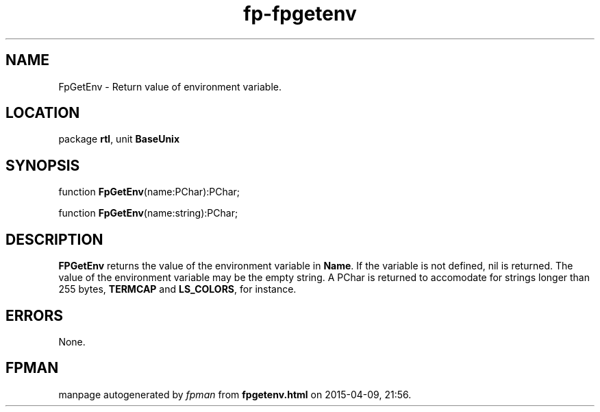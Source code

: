 .\" file autogenerated by fpman
.TH "fp-fpgetenv" 3 "2014-03-14" "fpman" "Free Pascal Programmer's Manual"
.SH NAME
FpGetEnv - Return value of environment variable.
.SH LOCATION
package \fBrtl\fR, unit \fBBaseUnix\fR
.SH SYNOPSIS
function \fBFpGetEnv\fR(name:PChar):PChar;

function \fBFpGetEnv\fR(name:string):PChar;
.SH DESCRIPTION
\fBFPGetEnv\fR returns the value of the environment variable in \fBName\fR. If the variable is not defined, nil is returned. The value of the environment variable may be the empty string. A PChar is returned to accomodate for strings longer than 255 bytes, \fBTERMCAP\fR and \fBLS_COLORS\fR, for instance.


.SH ERRORS
None.


.SH FPMAN
manpage autogenerated by \fIfpman\fR from \fBfpgetenv.html\fR on 2015-04-09, 21:56.

